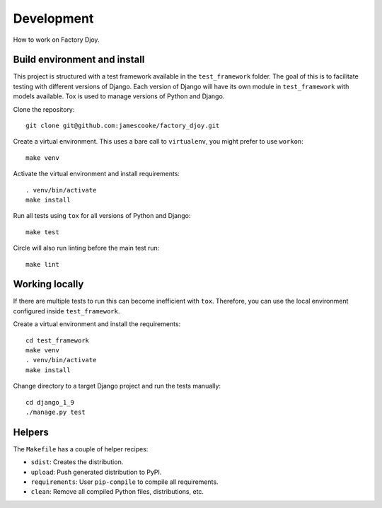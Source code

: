 Development
===========

How to work on Factory Djoy.


Build environment and install
-----------------------------

This project is structured with a test framework available in the
``test_framework`` folder. The goal of this is to facilitate testing with
different versions of Django. Each version of Django will have its own module
in ``test_framework`` with models available. Tox is used to manage versions of
Python and Django.

Clone the repository::

    git clone git@github.com:jamescooke/factory_djoy.git

Create a virtual environment. This uses a bare call to ``virtualenv``, you
might prefer to use ``workon``::

    make venv

Activate the virtual environment and install requirements::

    . venv/bin/activate
    make install

Run all tests using ``tox`` for all versions of Python and Django::

    make test

Circle will also run linting before the main test run::

    make lint


Working locally
---------------

If there are multiple tests to run this can become inefficient with ``tox``.
Therefore, you can use the local environment configured inside
``test_framework``.

Create a virtual environment and install the requirements::

    cd test_framework
    make venv
    . venv/bin/activate
    make install

Change directory to a target Django project and run the tests manually::

    cd django_1_9
    ./manage.py test


Helpers
-------

The ``Makefile`` has a couple of helper recipes:

* ``sdist``: Creates the distribution.
* ``upload``: Push generated distribution to PyPI.
* ``requirements``: User ``pip-compile`` to compile all requirements.
* ``clean``: Remove all compiled Python files, distributions, etc.
